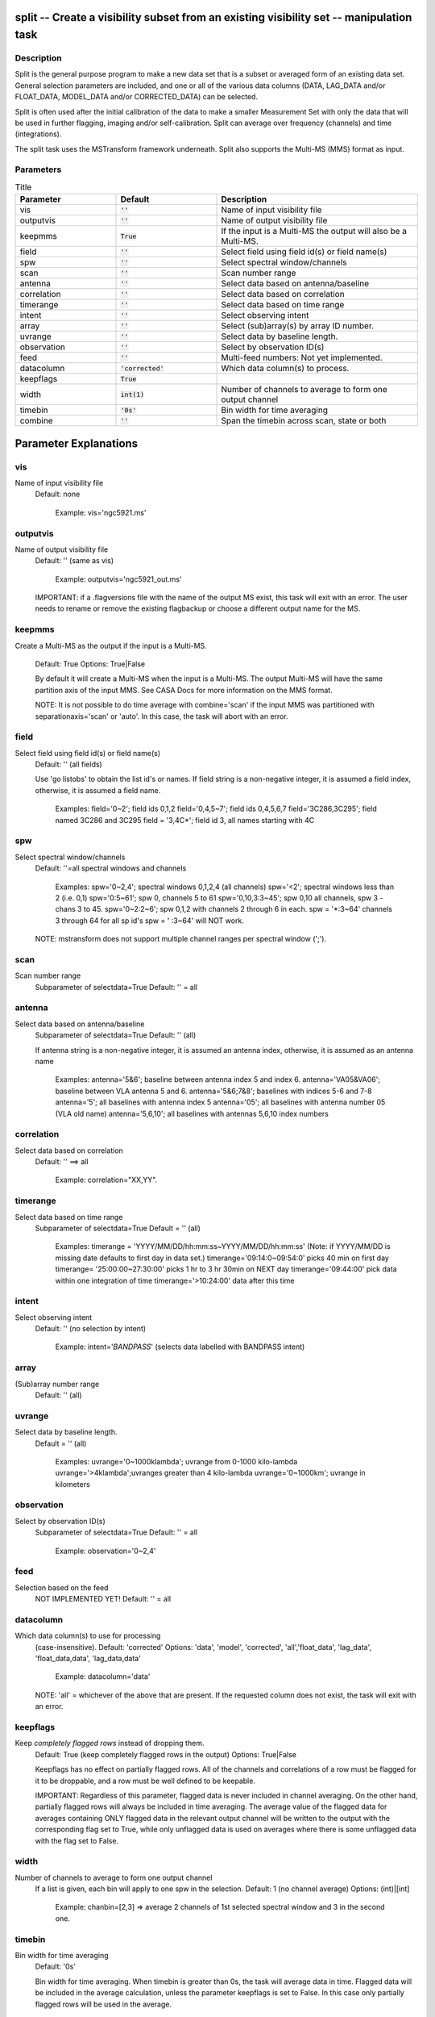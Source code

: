 split -- Create a visibility subset from an existing visibility set -- manipulation task
=======================================

Description
---------------------------------------

Split is the general purpose program to make a new data set that is a
subset or averaged form of an existing data set. General selection
parameters are included, and one or all of the various data columns
(DATA, LAG_DATA and/or FLOAT_DATA, MODEL_DATA and/or CORRECTED_DATA)
can be selected.

Split is often used after the initial calibration of the data to make
a smaller Measurement Set with only the data that will be used in
further flagging, imaging and/or self-calibration. Split can average
over frequency (channels) and time (integrations).

The split task uses the MSTransform framework underneath. Split also
supports the Multi-MS (MMS) format as input.



Parameters
---------------------------------------

.. list-table:: Title
   :widths: 25 25 50 
   :header-rows: 1

   * - Parameter
     - Default
     - Description
   * - vis
     - :code:`''`
     - Name of input visibility file
   * - outputvis
     - :code:`''`
     - Name of output visibility file
   * - keepmms
     - :code:`True`
     - If the input is a Multi-MS the output will also be a Multi-MS.
   * - field
     - :code:`''`
     - Select field using field id(s) or field name(s)
   * - spw
     - :code:`''`
     - Select spectral window/channels
   * - scan
     - :code:`''`
     - Scan number range
   * - antenna
     - :code:`''`
     - Select data based on antenna/baseline
   * - correlation
     - :code:`''`
     - Select data based on correlation
   * - timerange
     - :code:`''`
     - Select data based on time range
   * - intent
     - :code:`''`
     - Select observing intent
   * - array
     - :code:`''`
     - Select (sub)array(s) by array ID number.
   * - uvrange
     - :code:`''`
     - Select data by baseline length.
   * - observation
     - :code:`''`
     - Select by observation ID(s)
   * - feed
     - :code:`''`
     - Multi-feed numbers: Not yet implemented.
   * - datacolumn
     - :code:`'corrected'`
     - Which data column(s) to process.
   * - keepflags
     - :code:`True`
     - 
   * - width
     - :code:`int(1)`
     - Number of channels to average to form one output channel
   * - timebin
     - :code:`'0s'`
     - Bin width for time averaging
   * - combine
     - :code:`''`
     - Span the timebin across scan, state or both

Parameter Explanations
=======================================



vis
---------------------------------------

Name of input visibility file
                     Default: none

                        Example: vis='ngc5921.ms'



outputvis
---------------------------------------

Name of output visibility file
                     Default: '' (same as vis)

                        Example: outputvis='ngc5921_out.ms'

                     IMPORTANT: if a .flagversions file with the name
                     of the output MS exist, this task will exit with
                     an error. The user needs to rename or remove the
                     existing flagbackup or choose a different output
                     name for the MS.



keepmms
---------------------------------------

Create a Multi-MS as the output if the input is a
Multi-MS.
                     Default: True
                     Options: True|False

                     By default it will create a Multi-MS when the
                     input is a Multi-MS. The output Multi-MS will
                     have the same partition axis of the input
                     MMS. See CASA Docs for more information on
                     the MMS format.

                     NOTE: It is not possible to do time average with
                     combine='scan' if the input MMS was partitioned
                     with separationaxis='scan' or 'auto'. In this
                     case, the task will abort with an error.



field
---------------------------------------

Select field using field id(s) or field name(s)
                     Default: '' (all fields)
                     
                     Use 'go listobs' to obtain the list id's or
                     names. If field string is a non-negative integer,
                     it is assumed a field index,  otherwise, it is
                     assumed a field name.

                        Examples:
                        field='0~2'; field ids 0,1,2
                        field='0,4,5~7'; field ids 0,4,5,6,7
                        field='3C286,3C295'; field named 3C286 and
                        3C295
                        field = '3,4C*'; field id 3, all names
                        starting with 4C



spw
---------------------------------------

Select spectral window/channels
                     Default: ''=all spectral windows and channels
           
                        Examples:
                        spw='0~2,4'; spectral windows 0,1,2,4 (all channels)
                        spw='<2';  spectral windows less than 2 (i.e. 0,1)
                        spw='0:5~61'; spw 0, channels 5 to 61
                        spw='0,10,3:3~45'; spw 0,10 all channels, spw
                        3 - chans 3 to 45.
                        spw='0~2:2~6'; spw 0,1,2 with channels 2
                        through 6 in each.
                        spw = '*:3~64'  channels 3 through 64 for all sp id's
                        spw = ' :3~64' will NOT work.

                     NOTE: mstransform does not support multiple
                     channel ranges per spectral window (';').



scan
---------------------------------------

Scan number range
                     Subparameter of selectdata=True
                     Default: '' = all



antenna
---------------------------------------

Select data based on antenna/baseline
                     Subparameter of selectdata=True
                     Default: '' (all)

                     If antenna string is a non-negative integer, it
                     is assumed an antenna index, otherwise, it is
                     assumed as an antenna name
  
                         Examples: 
                         antenna='5&6'; baseline between antenna
                         index 5 and index 6.
                         antenna='VA05&VA06'; baseline between VLA
                         antenna 5 and 6.
                         antenna='5&6;7&8'; baselines with
                         indices 5-6 and 7-8
                         antenna='5'; all baselines with antenna index
                         5
                         antenna='05'; all baselines with antenna
                         number 05 (VLA old name)
                         antenna='5,6,10'; all baselines with antennas
                         5,6,10 index numbers



correlation
---------------------------------------

Select data based on correlation
                     Default: '' ==> all

                        Example: correlation="XX,YY".



timerange
---------------------------------------

Select data based on time range
                     Subparameter of selectdata=True
                     Default = '' (all)

                        Examples:
                        timerange =
                        'YYYY/MM/DD/hh:mm:ss~YYYY/MM/DD/hh:mm:ss'
                        (Note: if YYYY/MM/DD is missing date defaults
                        to first day in data set.)
                        timerange='09:14:0~09:54:0' picks 40 min on
                        first day 
                        timerange= '25:00:00~27:30:00' picks 1 hr to 3
                        hr 30min on NEXT day
                        timerange='09:44:00' pick data within one
                        integration of time
                        timerange='>10:24:00' data after this time



intent
---------------------------------------

Select observing intent
                     Default: '' (no selection by intent)

                        Example: intent='*BANDPASS*'  (selects data
                        labelled with BANDPASS intent)



array
---------------------------------------

(Sub)array number range
                     Default: '' (all)



uvrange
---------------------------------------

Select data by baseline length.
                     Default = '' (all)

                        Examples:
                        uvrange='0~1000klambda'; uvrange from 0-1000 kilo-lambda
                        uvrange='>4klambda';uvranges greater than 4 kilo-lambda
                        uvrange='0~1000km'; uvrange in kilometers



observation
---------------------------------------

Select by observation ID(s)
                     Subparameter of selectdata=True
                     Default: '' = all

                         Example: observation='0~2,4'



feed
---------------------------------------

Selection based on the feed 
                     NOT IMPLEMENTED YET!
                     Default: '' = all



datacolumn
---------------------------------------

Which data column(s) to use for processing
                     (case-insensitive).
                     Default: 'corrected'
                     Options: 'data', 'model', 'corrected',
                     'all','float_data', 'lag_data',
                     'float_data,data', 'lag_data,data'

                        Example: datacolumn='data'
    
                     NOTE: 'all' = whichever of the above that are
                     present. If the requested column does not exist,
                     the task will exit with an error.



keepflags
---------------------------------------

Keep *completely flagged rows* instead of dropping them.
                     Default: True (keep completely flagged rows in
                     the output)
                     Options: True|False

                     Keepflags has no effect on partially flagged
                     rows. All of the channels and correlations of a
                     row must be flagged for it to be droppable, and a
                     row must be well defined to be keepable.

                     IMPORTANT: Regardless of this parameter, flagged
                     data is never included in channel averaging. On
                     the other hand, partially flagged rows will
                     always be included in time averaging. The average
                     value of the flagged data for averages containing
                     ONLY flagged data in the relevant output channel
                     will be written to the output with the
                     corresponding flag set to True, while only
                     unflagged data is used on averages where there is
                     some unflagged data with the flag set to False.




width
---------------------------------------

Number of channels to average to form one output channel
                     If a list is given, each bin will apply to one
                     spw in the selection.
                     Default: 1 (no channel average)
                     Options: (int)|[int]

                        Example: chanbin=[2,3] => average 2 channels
                        of 1st selected spectral window and 3 in the
                        second one.



timebin
---------------------------------------

Bin width for time averaging
                     Default: '0s'

                     Bin width for time averaging. When timebin is
                     greater than 0s, the task will average data in
                     time. Flagged data will be included in the
                     average calculation, unless the parameter
                     keepflags is set to False. In this case only
                     partially flagged rows will be used in the
                     average.



combine
---------------------------------------

Let the timebin span across scan, state or both.
                     Default: '' (separate time bins by both of the
                     above)
                     Options: 'scan', 'state', 'state,scan'

                     State is equivalent to sub-scans. One scan may
                     have several state ids. For ALMA MSs, the
                     sub-scans are limited to about 30s duration
                     each. In these cases, the task will automatically
                     add state to the combine parameter. To see the
                     number of states in an MS, use the msmd tool. See
                     help msmd.

                        Examples: 
                      * combine = 'scan'; can be useful when the scan
                        number goes up with each integration as in
                        many WSRT MSs.
                      * combine = ['scan', 'state']: disregard scan
                        and state numbers when time averaging.
                      * combine = 'state,scan'; same as above.

                     NOTE: It is not possible to do time average with
                     combine='scan' if the input MMS was partitioned
                     with separationaxis='scan' or 'auto'. In this
                     case, the task will abort with an error.



